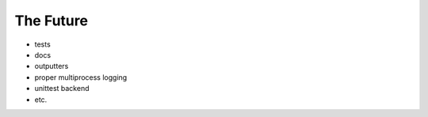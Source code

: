 #################
The Future
#################
* tests
* docs
* outputters
* proper multiprocess logging
* unittest backend
* etc.

